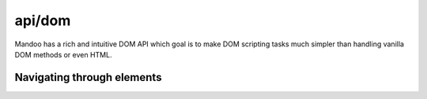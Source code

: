 =======
api/dom
=======

Mandoo has a rich and intuitive DOM API which goal is to make DOM scripting tasks much simpler than handling vanilla DOM methods or even HTML.

.. u.create::

.. function:: u.create(css selector[, text[, attributes]])
    foo bar

Navigating through elements
===========================


